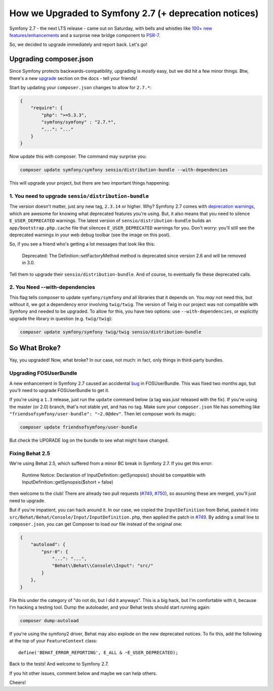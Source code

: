 How we Upgraded to Symfony 2.7 (+ deprecation notices)
======================================================

Symfony 2.7 - the next LTS release - came out on Saturday, with bells and
whistles like `100+ new features/enhancements`_ and a surprise new bridge
component to `PSR-7`_.

So, we decided to upgrade immediately and report back. Let's go!

Upgrading composer.json
-----------------------

Since Symfony protects backwards-compatibility, upgrading is *mostly* easy,
but we did hit a few minor things. Btw, there's a new `upgrade`_ section
on the docs - tell your friends!

Start by updating your ``composer.json`` changes to allow for ``2.7.*``:

.. code-block:: json

    {
        "require": {
            "php": ">=5.3.3",
            "symfony/symfony" : "2.7.*",
            "...": "..."
        }
    }

Now update this with composer. The command may surprise you:

.. code-block:: bash

    composer update symfony/symfony sensio/distribution-bundle --with-dependencies

This will upgrade your project, but there are two important things happening:

1. You need to upgrade ``sensio/distribution-bundle``
~~~~~~~~~~~~~~~~~~~~~~~~~~~~~~~~~~~~~~~~~~~~~~~~~~~~~

The version doesn't matter, just any new tag, ``2.3.14`` or higher. Why?
Symfony 2.7 comes with `deprecation warnings`_, which are awesome for knowing
what deprecated features you're using. But, it also means that you need to
silence ``E_USER_DEPRECATED`` warnings. The latest version of
``sensio/distribution-bundle`` builds an ``app/bootstrap.php.cache`` file
that silences ``E_USER_DEPRECATED`` warnings for you. Don't worry: you'll
still see the deprecated warnings in your web debug toolbar (see the image
on this post).

So, if you see a friend who's getting a lot messages that look like this:

    Deprecated: The Definition::setFactoryMethod method is deprecated since
    version 2.6 and will be removed in 3.0.

Tell them to upgrade their ``sensio/distribution-bundle``. And of course,
to eventually fix these deprecated calls.

2. You Need --with-dependencies
~~~~~~~~~~~~~~~~~~~~~~~~~~~~~~~

This flag tells composer to update ``symfony/symfony`` *and* all libraries
that it depends on. You *may* not need this, but without it, we got a dependency
error involving ``twig/twig``. The version of Twig in our project was not
compatible with Symfony and needed to be upgraded. To allow for this, you have
two options: use ``--with-dependencies``, or explicitly upgrade the library
in question (e.g. ``twig/twig``):

.. code-block:: bash

    composer update symfony/symfony twig/twig sensio/distribution-bundle

So What Broke?
--------------

Yay, you upgraded! Now, what broke? In our case, not much: in fact, only
things in third-party bundles.

Upgrading FOSUserBundle
~~~~~~~~~~~~~~~~~~~~~~~

A new enhancement in Symfony 2.7 caused an accidental `bug`_ in FOSUserBundle.
This was fixed two months ago, but you'll need to upgrade FOSUserBundle to
get it.

If you're using a ``1.3`` release, just run the ``update`` command below
(a tag was *just* released with the fix). If you're using the master (or 2.0)
branch, that's not stable yet, and has no tag. Make sure your ``composer.json``
file has something like ``"friendsofsymfony/user-bundle": "~2.0@dev"``.
Then let composer work its magic:

.. code-block:: bash
    
    composer update friendsofsymfony/user-bundle

But check the UPGRADE log on the bundle to see what might have changed.

Fixing Behat 2.5
~~~~~~~~~~~~~~~~

We're using Behat 2.5, which suffered from a minor BC break in Symfony 2.7.
If you get this error:

    Runtime Notice: Declaration of InputDefinition::getSynopsis()
    should be compatible with InputDefinition::getSynopsis($short = false)  

then welcome to the club! There are already two pull requests (`#749`_, `#750`_),
so assuming these are merged, you'll just need to upgrade.

But if you're impatient, you can hack around it. In our case, we copied
the ``InputDefinition`` from Behat, pasted it into ``src/Behat/Behat/Console/Input/InputDefinition.php``,
then applied the patch in `#749`_. By adding a small line to ``composer.json``,
you can get Composer to load *our* file instead of the original one:

.. code-block:: json

    {
        "autoload": {
            "psr-0": {
                "...": "...",
                "Behat\\Behat\\Console\\Input": "src/"
            }
        },
    }

File this under the category of "do not do, but I did it anyways". This is
a big hack, but I'm comfortable with it, because I'm hacking a testing tool.
Dump the autoloader, and your Behat tests should start running again:

.. code-block:: bash

    composer dump-autoload

If you're using the symfony2 driver, Behat may also explode on the new deprecated
notices. To fix this, add the following at the top of your ``FeatureContext``
class::

    define('BEHAT_ERROR_REPORTING', E_ALL & ~E_USER_DEPRECATED);

Back to the tests! And welcome to Symfony 2.7.

If you hit other issues, comment below and maybe we can help others.

Cheers!

.. _`100+ new features/enhancements`: http://symfony.com/blog/symfony-2-7-0-released
.. _`PSR-7`: http://symfony.com/blog/psr-7-support-in-symfony-is-here
.. _`upgrade`: http://symfony.com/doc/current/cookbook/upgrade/index.html
.. _`deprecation warnings`: http://symfony.com/doc/current/cookbook/upgrade/major_version.html#make-your-code-deprecation-free
.. _`#749`: https://github.com/Behat/Behat/pull/749
.. _`#750`: https://github.com/Behat/Behat/pull/750
.. _`bug`: https://github.com/FriendsOfSymfony/FOSUserBundle/issues/1775
